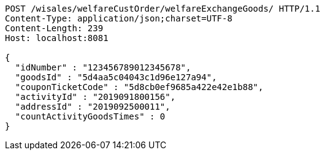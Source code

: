 [source,http,options="nowrap"]
----
POST /wisales/welfareCustOrder/welfareExchangeGoods/ HTTP/1.1
Content-Type: application/json;charset=UTF-8
Content-Length: 239
Host: localhost:8081

{
  "idNumber" : "123456789012345678",
  "goodsId" : "5d4aa5c04043c1d96e127a94",
  "couponTicketCode" : "5d8cb0ef9685a422e42e1b88",
  "activityId" : "2019091800156",
  "addressId" : "2019092500011",
  "countActivityGoodsTimes" : 0
}
----